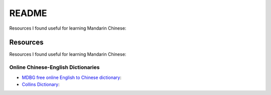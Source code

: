======
README
======
Resources I found useful for learning Mandarin Chinese:

Resources
=========
Resources I found useful for learning Mandarin Chinese:

Online Chinese-English Dictionaries
-----------------------------------
* `MDBG free online English to Chinese dictionary`_:
* `Collins Dictionary`_:

.. URLs
.. _Collins Dictionary: https://www.collinsdictionary.com/dictionary/chinese-english
.. _MDBG free online English to Chinese dictionary: https://www.mdbg.net/chinese/dictionary
